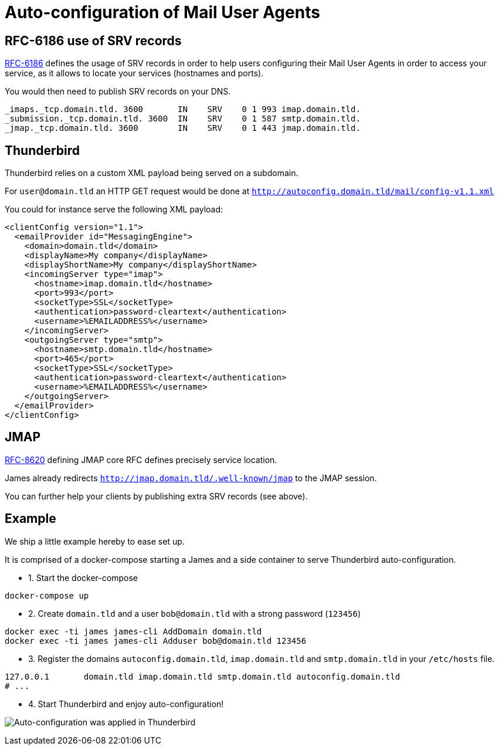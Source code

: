 = Auto-configuration of Mail User Agents

== RFC-6186 use of SRV records

link:https://tools.ietf.org/html/rfc6186[RFC-6186] defines the usage of SRV records in order
to help users configuring their Mail User Agents in order to access your service, as it allows
to locate your services (hostnames and ports).

You would then need to publish SRV records on your DNS.

----
_imaps._tcp.domain.tld. 3600       IN    SRV    0 1 993 imap.domain.tld.
_submission._tcp.domain.tld. 3600  IN    SRV    0 1 587 smtp.domain.tld.
_jmap._tcp.domain.tld. 3600        IN    SRV    0 1 443 jmap.domain.tld.
----

== Thunderbird

Thunderbird relies on a custom XML payload being served on a subdomain.

For `user@domain.tld` an HTTP GET request would be done at `http://autoconfig.domain.tld/mail/config-v1.1.xml`

You could for instance serve the following XML payload:

[xml]
----
<clientConfig version="1.1">
  <emailProvider id="MessagingEngine">
    <domain>domain.tld</domain>
    <displayName>My company</displayName>
    <displayShortName>My company</displayShortName>
    <incomingServer type="imap">
      <hostname>imap.domain.tld</hostname>
      <port>993</port>
      <socketType>SSL</socketType>
      <authentication>password-cleartext</authentication>
      <username>%EMAILADDRESS%</username>
    </incomingServer>
    <outgoingServer type="smtp">
      <hostname>smtp.domain.tld</hostname>
      <port>465</port>
      <socketType>SSL</socketType>
      <authentication>password-cleartext</authentication>
      <username>%EMAILADDRESS%</username>
    </outgoingServer>
  </emailProvider>
</clientConfig>
----

== JMAP

link:https://datatracker.ietf.org/doc/html/rfc8620[RFC-8620] defining JMAP core RFC defines precisely service location.

James already redirects `http://jmap.domain.tld/.well-known/jmap` to the JMAP session.

You can further help your clients by publishing extra SRV records (see above).

== Example

We ship a little example hereby to ease set up.

It is comprised of a docker-compose starting a James and a side container to serve Thunderbird auto-configuration.

 - 1. Start the docker-compose

----
docker-compose up
----

 - 2. Create `domain.tld` and a user `bob@domain.tld` with a strong password (`123456`)

----
docker exec -ti james james-cli AddDomain domain.tld
docker exec -ti james james-cli Adduser bob@domain.tld 123456
----

 - 3. Register the domains `autoconfig.domain.tld`, `imap.domain.tld` and `smtp.domain.tld` in your `/etc/hosts` file.

----
127.0.0.1       domain.tld imap.domain.tld smtp.domain.tld autoconfig.domain.tld
# ...
----

 - 4. Start Thunderbird and enjoy auto-configuration!

image:thunderbird_autoconf.png[Auto-configuration was applied in Thunderbird]